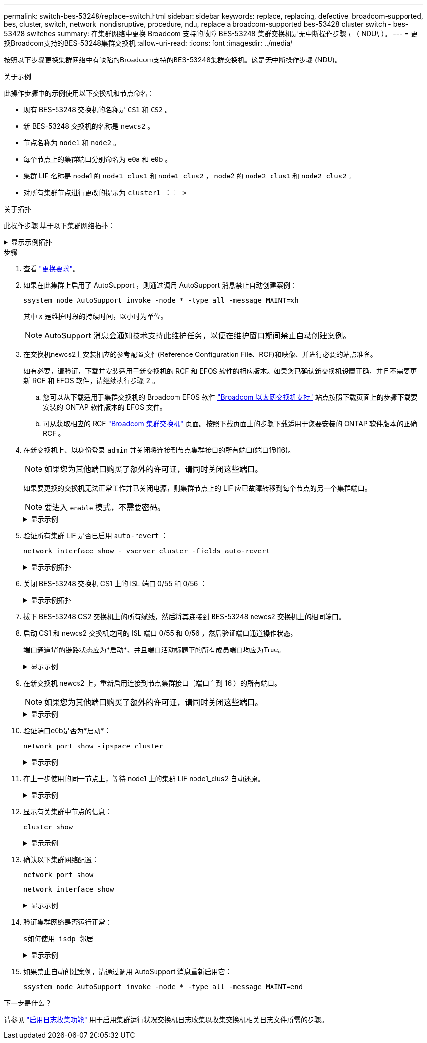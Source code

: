 ---
permalink: switch-bes-53248/replace-switch.html 
sidebar: sidebar 
keywords: replace, replacing, defective, broadcom-supported, bes, cluster, switch, network, nondisruptive, procedure, ndu, replace a broadcom-supported bes-53428 cluster switch - bes-53428 switches 
summary: 在集群网络中更换 Broadcom 支持的故障 BES-53248 集群交换机是无中断操作步骤 \ （ NDU\ ）。 
---
= 更换Broadcom支持的BES-53248集群交换机
:allow-uri-read: 
:icons: font
:imagesdir: ../media/


[role="lead"]
按照以下步骤更换集群网络中有缺陷的Broadcom支持的BES-53248集群交换机。这是无中断操作步骤 (NDU)。

.关于示例
此操作步骤中的示例使用以下交换机和节点命名：

* 现有 BES-53248 交换机的名称是 `CS1` 和 `CS2` 。
* 新 BES-53248 交换机的名称是 `newcs2` 。
* 节点名称为 `node1` 和 `node2` 。
* 每个节点上的集群端口分别命名为 `e0a` 和 `e0b` 。
* 集群 LIF 名称是 node1 的 `node1_clus1` 和 `node1_clus2` ， node2 的 `node2_clus1` 和 `node2_clus2` 。
* 对所有集群节点进行更改的提示为 `cluster1 ：： >`


.关于拓扑
此操作步骤 基于以下集群网络拓扑：

.显示示例拓扑
[%collapsible]
====
[listing, subs="+quotes"]
----
cluster1::> *network port show -ipspace Cluster*

Node: node1
                                                                       Ignore
                                                  Speed(Mbps) Health   Health
Port      IPspace      Broadcast Domain Link MTU  Admin/Oper  Status   Status
--------- ------------ ---------------- ---- ---- ----------- -------- ------
e0a       Cluster      Cluster          up   9000  auto/10000 healthy  false
e0b       Cluster      Cluster          up   9000  auto/10000 healthy  false


Node: node2
                                                                       Ignore
                                                  Speed(Mbps) Health   Health
Port      IPspace      Broadcast Domain Link MTU  Admin/Oper  Status   Status
--------- ------------ ---------------- ---- ---- ----------- -------- ------
e0a       Cluster      Cluster          up   9000  auto/10000 healthy  false
e0b       Cluster      Cluster          up   9000  auto/10000 healthy  false


cluster1::> *network interface show -vserver Cluster*
            Logical    Status     Network            Current       Current Is
Vserver     Interface  Admin/Oper Address/Mask       Node          Port    Home
----------- ---------- ---------- ------------------ ------------- ------- ----
Cluster
            node1_clus1  up/up    169.254.209.69/16  node1         e0a     true
            node1_clus2  up/up    169.254.49.125/16  node1         e0b     true
            node2_clus1  up/up    169.254.47.194/16  node2         e0a     true
            node2_clus2  up/up    169.254.19.183/16  node2         e0b     true


cluster1::> *network device-discovery show -protocol cdp*
Node/       Local  Discovered
Protocol    Port   Device (LLDP: ChassisID)  Interface         Platform
----------- ------ ------------------------- ----------------  ----------------
node2      /cdp
            e0a    cs1                       0/2               BES-53248
            e0b    cs2                       0/2               BES-53248
node1      /cdp
            e0a    cs1                       0/1               BES-53248
            e0b    cs2                       0/1               BES-53248
----
[listing, subs="+quotes"]
----
(cs1)# *show isdp neighbors*

Capability Codes: R - Router, T - Trans Bridge, B - Source Route Bridge,
                  S - Switch, H - Host, I - IGMP, r - Repeater

Device ID                Intf      Holdtime  Capability Platform         Port ID
------------------------ --------- --------- ---------- ---------------- ---------
node1                    0/1       175       H          FAS2750          e0a
node2                    0/2       152       H          FAS2750          e0a
cs2                      0/55      179       R          BES-53248        0/55
cs2                      0/56      179       R          BES-53248        0/56


(cs2)# show isdp neighbors

Capability Codes: R - Router, T - Trans Bridge, B - Source Route Bridge,
                  S - Switch, H - Host, I - IGMP, r - Repeater

Device ID                Intf      Holdtime  Capability Platform         Port ID
------------------------ --------- --------- ---------- ---------------- ---------
node1                    0/1       129       H          FAS2750          e0b
node2                    0/2       165       H          FAS2750          e0b
cs1                      0/55      179       R          BES-53248        0/55
cs1                      0/56      179       R          BES-53248        0/56
----
====
.步骤
. 查看 link:replace-switch-reqs.html["更换要求"]。
. 如果在此集群上启用了 AutoSupport ，则通过调用 AutoSupport 消息禁止自动创建案例：
+
`ssystem node AutoSupport invoke -node * -type all -message MAINT=xh`

+
其中 _x_ 是维护时段的持续时间，以小时为单位。

+

NOTE: AutoSupport 消息会通知技术支持此维护任务，以便在维护窗口期间禁止自动创建案例。

. 在交换机newcs2上安装相应的参考配置文件(Reference Configuration File、RCF)和映像、并进行必要的站点准备。
+
如有必要，请验证，下载并安装适用于新交换机的 RCF 和 EFOS 软件的相应版本。如果您已确认新交换机设置正确，并且不需要更新 RCF 和 EFOS 软件，请继续执行步骤 2 。

+
.. 您可以从下载适用于集群交换机的 Broadcom EFOS 软件 https://www.broadcom.com/support/bes-switch["Broadcom 以太网交换机支持"^] 站点按照下载页面上的步骤下载要安装的 ONTAP 软件版本的 EFOS 文件。
.. 可从获取相应的 RCF https://mysupport.netapp.com/site/products/all/details/broadcom-cluster-switches/downloads-tab["Broadcom 集群交换机"^] 页面。按照下载页面上的步骤下载适用于您要安装的 ONTAP 软件版本的正确 RCF 。


. 在新交换机上、以身份登录 `admin` 并关闭将连接到节点集群接口的所有端口(端口1到16)。
+

NOTE: 如果您为其他端口购买了额外的许可证，请同时关闭这些端口。

+
如果要更换的交换机无法正常工作并已关闭电源，则集群节点上的 LIF 应已故障转移到每个节点的另一个集群端口。

+

NOTE: 要进入 `enable` 模式，不需要密码。

+
.显示示例
[%collapsible]
====
[listing, subs="+quotes"]
----
User: *admin*
Password:
(newcs2)> *enable*
(newcs2)# *config*
(newcs2)(config)# *interface 0/1-0/16*
(newcs2)(interface 0/1-0/16)# *shutdown*
(newcs2)(interface 0/1-0/16)# *exit*
(newcs2)(config)# *exit*
(newcs2)#
----
====
. 验证所有集群 LIF 是否已启用 `auto-revert` ：
+
`network interface show - vserver cluster -fields auto-revert`

+
.显示示例拓扑
[%collapsible]
====
[listing, subs="+quotes"]
----
cluster1::> *network interface show -vserver Cluster -fields auto-revert*

Logical
Vserver   Interface    Auto-revert
--------- ------------ ------------
Cluster   node1_clus1  true
Cluster   node1_clus2  true
Cluster   node2_clus1  true
Cluster   node2_clus2  true
----
====
. 关闭 BES-53248 交换机 CS1 上的 ISL 端口 0/55 和 0/56 ：
+
.显示示例拓扑
[%collapsible]
====
[listing, subs="+quotes"]
----
(cs1)# *config*
(cs1)(config)# *interface 0/55-0/56*
(cs1)(interface 0/55-0/56)# *shutdown*
----
====
. 拔下 BES-53248 CS2 交换机上的所有缆线，然后将其连接到 BES-53248 newcs2 交换机上的相同端口。
. 启动 CS1 和 newcs2 交换机之间的 ISL 端口 0/55 和 0/56 ，然后验证端口通道操作状态。
+
端口通道1/1的链路状态应为*启动*、并且端口活动标题下的所有成员端口均应为True。

+
.显示示例
[%collapsible]
====
此示例将启用 ISL 端口 0/55 和 0/56 ，并显示交换机 CS1 上端口通道 1/1 的链路状态：

[listing, subs="+quotes"]
----
(cs1)# *config*
(cs1)(config)# *interface 0/55-0/56*
(cs1)(interface 0/55-0/56)# *no shutdown*
(cs1)(interface 0/55-0/56)# *exit*
(cs1)# *show port-channel 1/1*

Local Interface................................ 1/1
Channel Name................................... Cluster-ISL
Link State..................................... Up
Admin Mode..................................... Enabled
Type........................................... Dynamic
Port-channel Min-links......................... 1
Load Balance Option............................ 7
(Enhanced hashing mode)

Mbr    Device/       Port       Port
Ports  Timeout       Speed      Active
------ ------------- ---------- -------
0/55   actor/long    100G Full  True
       partner/long
0/56   actor/long    100G Full  True
       partner/long
----
====
. 在新交换机 newcs2 上，重新启用连接到节点集群接口（端口 1 到 16 ）的所有端口。
+

NOTE: 如果您为其他端口购买了额外的许可证，请同时关闭这些端口。

+
.显示示例
[%collapsible]
====
[listing, subs="+quotes"]
----
User:admin
Password:
(newcs2)> *enable*
(newcs2)# *config*
(newcs2)(config)# *interface 0/1-0/16*
(newcs2)(interface 0/1-0/16)# *no shutdown*
(newcs2)(interface 0/1-0/16)# *exit*
(newcs2)(config)# *exit*
----
====
. 验证端口e0b是否为*启动*：
+
`network port show -ipspace cluster`

+
.显示示例
[%collapsible]
====
输出应类似于以下内容：

[listing, subs="+quotes"]
----
cluster1::> *network port show -ipspace Cluster*

Node: node1
                                                                        Ignore
                                                   Speed(Mbps) Health   Health
Port      IPspace      Broadcast Domain Link MTU   Admin/Oper  Status   Status
--------- ------------ ---------------- ---- ----- ----------- -------- -------
e0a       Cluster      Cluster          up   9000  auto/10000  healthy  false
e0b       Cluster      Cluster          up   9000  auto/10000  healthy  false

Node: node2
                                                                        Ignore
                                                   Speed(Mbps) Health   Health
Port      IPspace      Broadcast Domain Link MTU   Admin/Oper  Status   Status
--------- ------------ ---------------- ---- ----- ----------- -------- -------
e0a       Cluster      Cluster          up   9000  auto/10000  healthy  false
e0b       Cluster      Cluster          up   9000  auto/auto   -        false
----
====
. 在上一步使用的同一节点上，等待 node1 上的集群 LIF node1_clus2 自动还原。
+
.显示示例
[%collapsible]
====
在此示例中，如果 `为 Home` 为 `true` 且端口为 e0b ，则 node1 上的 LIF node1_clus2 将成功还原。

以下命令显示两个节点上的 LIF 的相关信息。如果两个集群接口的 `为 Home` 为 `true` 且显示正确的端口分配，则会成功启动第一个节点，此示例中为 node1 上的 `e0a` 和 `e0b` 。

[listing, subs="+quotes"]
----
cluster::> *network interface show -vserver Cluster*

            Logical      Status     Network            Current    Current Is
Vserver     Interface    Admin/Oper Address/Mask       Node       Port    Home
----------- ------------ ---------- ------------------ ---------- ------- -----
Cluster
            node1_clus1  up/up      169.254.209.69/16  node1      e0a     true
            node1_clus2  up/up      169.254.49.125/16  node1      e0b     true
            node2_clus1  up/up      169.254.47.194/16  node2      e0a     true
            node2_clus2  up/up      169.254.19.183/16  node2      e0a     false
----
====
. 显示有关集群中节点的信息：
+
`cluster show`

+
.显示示例
[%collapsible]
====
此示例显示此集群中 `node1` 和 `node2` 的节点运行状况为 `true` ：

[listing, subs="+quotes"]
----
cluster1::> *cluster show*
Node   Health   Eligibility   Epsilon
------ -------- ------------  --------
node1  true     true          true
node2  true     true          true
----
====
. 确认以下集群网络配置：
+
`network port show`

+
`network interface show`

+
.显示示例
[%collapsible]
====
[listing, subs="+quotes"]
----
cluster1::> *network port show -ipspace Cluster*
Node: node1
                                                                       Ignore
                                       Speed(Mbps)            Health   Health
Port      IPspace     Broadcast Domain Link MTU   Admin/Oper  Status   Status
--------- ----------- ---------------- ---- ----- ----------- -------- ------
e0a       Cluster     Cluster          up   9000  auto/10000  healthy  false
e0b       Cluster     Cluster          up   9000  auto/10000  healthy  false

Node: node2
                                                                       Ignore
                                        Speed(Mbps)           Health   Health
Port      IPspace      Broadcast Domain Link MTU  Admin/Oper  Status   Status
--------- ------------ ---------------- ---- ---- ----------- -------- ------
e0a       Cluster      Cluster          up   9000 auto/10000  healthy  false
e0b       Cluster      Cluster          up   9000 auto/10000  healthy  false


cluster1::> *network interface show -vserver Cluster*

            Logical    Status     Network            Current       Current Is
Vserver     Interface  Admin/Oper Address/Mask       Node          Port    Home
----------- ---------- ---------- ------------------ ------------- ------- ----
Cluster
            node1_clus1  up/up    169.254.209.69/16  node1         e0a     true
            node1_clus2  up/up    169.254.49.125/16  node1         e0b     true
            node2_clus1  up/up    169.254.47.194/16  node2         e0a     true
            node2_clus2  up/up    169.254.19.183/16  node2         e0b     true
4 entries were displayed.
----
====
. 验证集群网络是否运行正常：
+
`s如何使用 isdp 邻居`

+
.显示示例
[%collapsible]
====
[listing, subs="+quotes"]
----
(cs1)# *show isdp neighbors*
Capability Codes: R - Router, T - Trans Bridge, B - Source Route Bridge,
S - Switch, H - Host, I - IGMP, r - Repeater
Device ID    Intf    Holdtime    Capability    Platform    Port ID
---------    ----    --------    ----------    --------    --------
node1        0/1     175         H             FAS2750     e0a
node2        0/2     152         H             FAS2750     e0a
newcs2       0/55    179         R             BES-53248   0/55
newcs2       0/56    179         R             BES-53248   0/56

(newcs2)# *show isdp neighbors*
Capability Codes: R - Router, T - Trans Bridge, B - Source Route Bridge,
S - Switch, H - Host, I - IGMP, r - Repeater

Device ID    Intf    Holdtime    Capability    Platform    Port ID
---------    ----    --------    ----------    --------    --------
node1        0/1     129         H             FAS2750     e0b
node2        0/2     165         H             FAS2750     e0b
cs1          0/55    179         R             BES-53248   0/55
cs1          0/56    179         R             BES-53248   0/56
----
====
. 如果禁止自动创建案例，请通过调用 AutoSupport 消息重新启用它：
+
`ssystem node AutoSupport invoke -node * -type all -message MAINT=end`



.下一步是什么？
请参见 link:configure-log-collection.html["启用日志收集功能"] 用于启用集群运行状况交换机日志收集以收集交换机相关日志文件所需的步骤。

